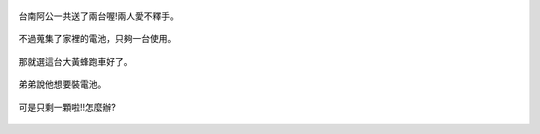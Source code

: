.. title: 蘇力颱風停電 - 2013/07/13 (二)
.. slug: 20130713b
.. date: 20130822 21:16:54
.. tags: 孩子們的夏天
.. link: 
.. description: Created at 20130822 21:10:19
.. ===================================Metadata↑================================================
.. 記得加tags: 人生省思,流浪動物,生活日記,學習與閱讀,英文,mathjax,自由的程式人生,書寫人生,理財
.. 記得加slug(無副檔名)，會以slug內容作為檔名(html檔)，同時將對應的內容放到對應的標籤裡。
.. ===================================文章起始↓================================================
.. <body>

.. figure:: ../../../arch_2013/files_2013/Photo_Diary/20130713/800/06_800_P1190450.jpg
   :target: ../../../arch_2013/files_2013/Photo_Diary/20130713/800/06_800_P1190450.jpg
   :align: center

   台南阿公一共送了兩台喔!兩人愛不釋手。

.. TEASER_END

.. figure:: ../../../arch_2013/files_2013/Photo_Diary/20130713/800/07_800_P1190455.jpg
   :target: ../../../arch_2013/files_2013/Photo_Diary/20130713/800/07_800_P1190455.jpg
   :align: center

   不過蒐集了家裡的電池，只夠一台使用。


.. figure:: ../../../arch_2013/files_2013/Photo_Diary/20130713/800/08_800_P1190460.jpg
   :target: ../../../arch_2013/files_2013/Photo_Diary/20130713/800/08_800_P1190460.jpg
   :align: center

   那就選這台大黃蜂跑車好了。


.. figure:: ../../../arch_2013/files_2013/Photo_Diary/20130713/800/09_800_P1190468.jpg
   :target: ../../../arch_2013/files_2013/Photo_Diary/20130713/800/09_800_P1190468.jpg
   :align: center

   弟弟說他想要裝電池。


.. figure:: ../../../arch_2013/files_2013/Photo_Diary/20130713/800/10_800_P1190470.jpg
   :target: ../../../arch_2013/files_2013/Photo_Diary/20130713/800/10_800_P1190470.jpg
   :align: center

   可是只剩一顆啦!!怎麼辦?

.. </body>
.. <url>



.. </url>
.. <footnote>



.. </footnote>
.. <citation>



.. </citation>
.. ===================================文章結束↑/語法備忘錄↓====================================
.. 格式1: 粗體(**字串**)  斜體(*字串*)  大字(\ :big:`字串`\ )  小字(\ :small:`字串`\ )
.. 格式2: 上標(\ :sup:`字串`\ )  下標(\ :sub:`字串`\ )  ``去除格式字串``
.. 項目: #. (換行) #.　或是a. (換行) #. 或是I(i). 換行 #.  或是*. -. +. 子項目前面要多空一格
.. 插入teaser分頁: .. TEASER_END
.. 插入latex數學: 段落裡加入\ :math:`latex數學`\ 語法，或獨立行.. math:: (換行) Latex數學
.. 插入figure: .. figure:: 路徑(換):width: 寬度(換):align: left(換):target: 路徑(空行對齊)圖標
.. 插入slides: .. slides:: (空一行) 圖擋路徑1 (換行) 圖擋路徑2 ... (空一行)
.. 插入youtube: ..youtube:: 影片的hash string
.. 插入url: 段落裡加入\ `連結字串`_\  URL區加上對應的.. _連結字串: 網址 (儘量用這個)
.. 插入直接url: \ `連結字串` <網址或路徑>`_ \    (包含< >)
.. 插入footnote: 段落裡加入\ [#]_\ 註腳    註腳區加上對應順序排列.. [#] 註腳內容
.. 插入citation: 段落裡加入\ [引用字串]_\ 名字字串  引用區加上.. [引用字串] 引用內容
.. 插入sidebar: ..sidebar:: (空一行) 內容
.. 插入contents: ..contents:: (換行) :depth: 目錄深入第幾層
.. 插入原始文字區塊: 在段落尾端使用:: (空一行) 內容 (空一行)
.. 插入本機的程式碼: ..listing:: 放在listings目錄裡的程式碼檔名 (讓原始碼跟隨網站) 
.. 插入特定原始碼: ..code::python (或cpp) (換行) :number-lines: (把程式碼行數列出)
.. 插入gist: ..gist:: gist編號 (要先到github的gist裡貼上程式代碼) 
.. ============================================================================================
